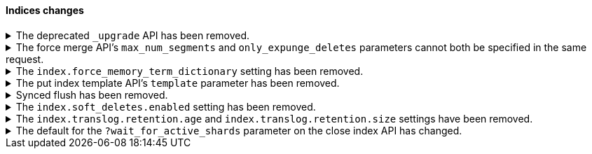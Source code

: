 [discrete]
[[breaking_80_indices_changes]]
==== Indices changes

//NOTE: The notable-breaking-changes tagged regions are re-used in the
//Installation and Upgrade Guide

//tag::notable-breaking-changes[]
//end::notable-breaking-changes[]

.The deprecated `_upgrade` API has been removed.
[%collapsible]
====
*Details* +
Previously, the `_upgrade` API upgraded indices from the previous major
version to the current version. The `_reindex` API should be used
instead for that purpose.

*Impact* +
Requests made to the old `_upgrade` API will return an error.
====

.The force merge API's `max_num_segments` and `only_expunge_deletes` parameters cannot both be specified in the same request.
[%collapsible]
====
*Details* +
Previously, the force merge API allowed the parameters `only_expunge_deletes`
and `max_num_segments` to be set to a non default value at the same time. But
the `max_num_segments` was silently ignored when `only_expunge_deletes` is set
to `true`, leaving the false impression that it has been applied.

*Impact* +
When using the {ref}/indices-forcemerge.html[force merge API], do not specify
values for both the `max_num_segments` and `only_expunge_deletes` parameters.
Requests that include values for both parameters will return an error.
====

.The `index.force_memory_term_dictionary` setting has been removed.
[%collapsible]
====
*Details* +
The `index.force_memory_term_dictionary` setting was introduced in 7.0 as a
temporary measure to allow users to opt-out of the optimization that leaves the
term dictionary on disk when appropriate. This optimization is now mandatory
and the setting is removed.

*Impact* +
Discontinue use of the `index.force_memory_term_dictionary` index setting.
Requests that include this setting will return an error.
====

.The put index template API's `template` parameter has been removed.
[%collapsible]
====
*Details* +
In 6.0, we deprecated the `template` parameter in put index template requests
in favor of using `index_patterns`. Support for the `template` parameter is now
removed in 8.0.

*Impact* +
Use the {ref}/indices-templates-v1.html[put index template API]'s
`index_patterns` parameter. Requests that include the `template` parameter will
return an error.
====

.Synced flush has been removed.
[%collapsible]
====
*Details* +
Synced flush was deprecated in 7.6 and is removed in 8.0. Use a regular flush
instead as it has the same effect as a synced flush in 7.6 and later.

*Impact* +
Use the {ref}/indices-flush.html[flush API]. Requests to the
`/<index>/flush/synced` or `/flush/synced` endpoints will return an error.
====

.The `index.soft_deletes.enabled` setting has been removed.
[%collapsible]
====
*Details* +
Creating indices with soft deletes disabled was deprecated in 7.6 and
is no longer supported in 8.0. The `index.soft_deletes.enabled` setting
can no longer be set to `false`.

*Impact* +
Discontinue use of the `index.soft_deletes.enabled` index setting. Requests that
set `index.soft_deletes.enabled` to `false` will return an error.
====

.The `index.translog.retention.age` and `index.translog.retention.size` settings have been removed.
[%collapsible]
====
*Details* +
Translog retention settings `index.translog.retention.age` and
`index.translog.retention.size` were effectively ignored in 7.4, deprecated in
7.7, and removed in 8.0 in favor of
{ref}/index-modules-history-retention.html[soft deletes].

*Impact* +
Discontinue use of the `index.translog.retention.age` and
`index.translog.retention.size` index settings. Requests that
include these settings will return an error.
====

.The default for the `?wait_for_active_shards` parameter on the close index API has changed.
[%collapsible]
====
*Details* +
When closing an index in earlier versions, by default {es} would not wait for
the shards of the closed index to be properly assigned before returning. From
version 8.0 onwards the default behaviour is to wait for shards to be assigned
according to the <<index-wait-for-active-shards,index setting
`index.write.wait_for_active_shards`>>.

*Impact* +
Accept the new behaviour, or specify `?wait_for_active_shards=0` to preserve
the old behaviour if needed.
====
